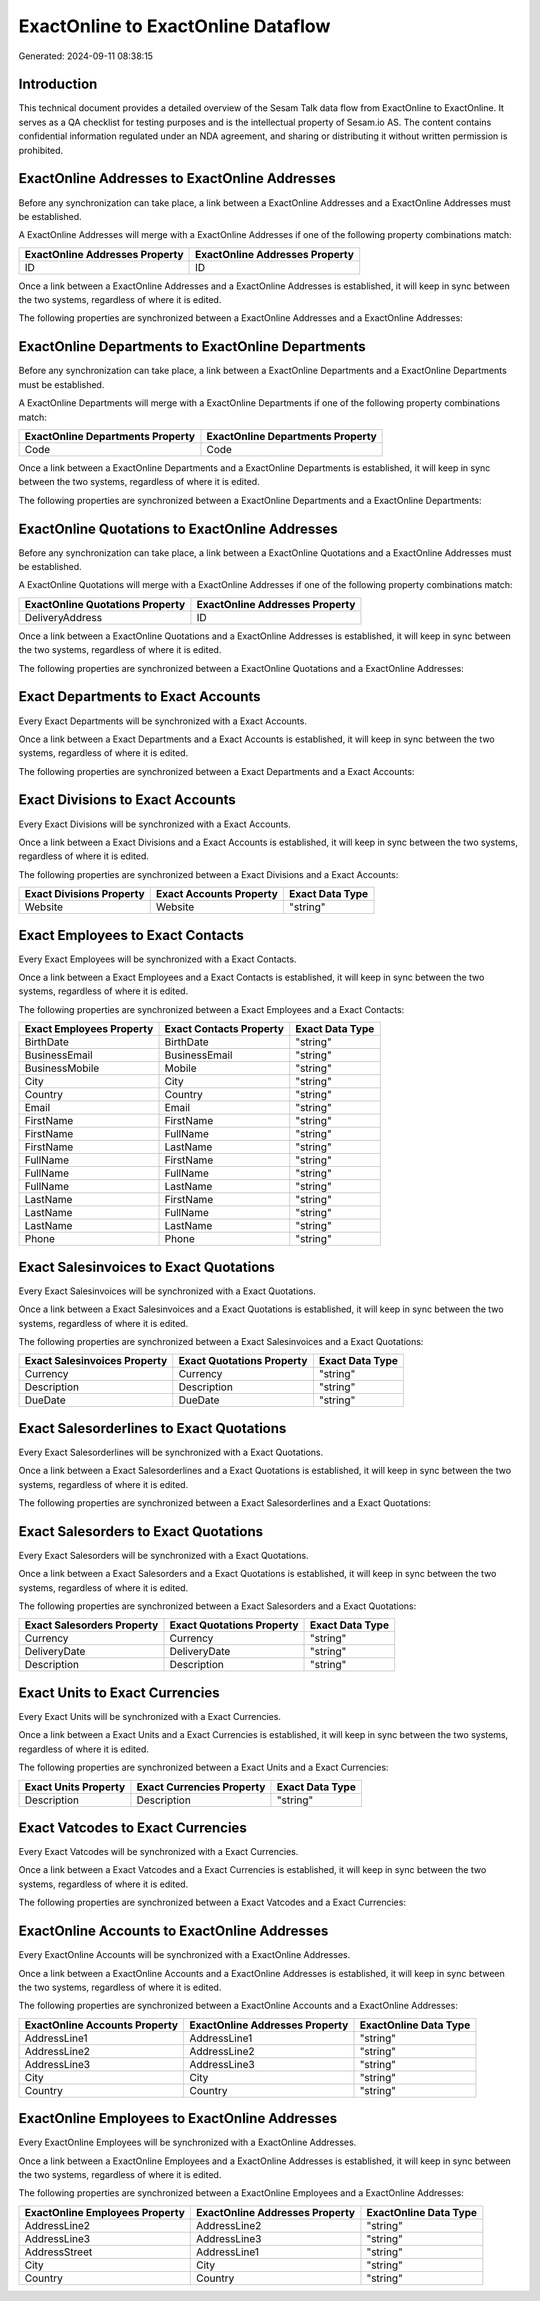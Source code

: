 ===================================
ExactOnline to ExactOnline Dataflow
===================================

Generated: 2024-09-11 08:38:15

Introduction
------------

This technical document provides a detailed overview of the Sesam Talk data flow from ExactOnline to ExactOnline. It serves as a QA checklist for testing purposes and is the intellectual property of Sesam.io AS. The content contains confidential information regulated under an NDA agreement, and sharing or distributing it without written permission is prohibited.

ExactOnline Addresses to ExactOnline Addresses
----------------------------------------------
Before any synchronization can take place, a link between a ExactOnline Addresses and a ExactOnline Addresses must be established.

A ExactOnline Addresses will merge with a ExactOnline Addresses if one of the following property combinations match:

.. list-table::
   :header-rows: 1

   * - ExactOnline Addresses Property
     - ExactOnline Addresses Property
   * - ID
     - ID

Once a link between a ExactOnline Addresses and a ExactOnline Addresses is established, it will keep in sync between the two systems, regardless of where it is edited.

The following properties are synchronized between a ExactOnline Addresses and a ExactOnline Addresses:

.. list-table::
   :header-rows: 1

   * - ExactOnline Addresses Property
     - ExactOnline Addresses Property
     - ExactOnline Data Type


ExactOnline Departments to ExactOnline Departments
--------------------------------------------------
Before any synchronization can take place, a link between a ExactOnline Departments and a ExactOnline Departments must be established.

A ExactOnline Departments will merge with a ExactOnline Departments if one of the following property combinations match:

.. list-table::
   :header-rows: 1

   * - ExactOnline Departments Property
     - ExactOnline Departments Property
   * - Code
     - Code

Once a link between a ExactOnline Departments and a ExactOnline Departments is established, it will keep in sync between the two systems, regardless of where it is edited.

The following properties are synchronized between a ExactOnline Departments and a ExactOnline Departments:

.. list-table::
   :header-rows: 1

   * - ExactOnline Departments Property
     - ExactOnline Departments Property
     - ExactOnline Data Type


ExactOnline Quotations to ExactOnline Addresses
-----------------------------------------------
Before any synchronization can take place, a link between a ExactOnline Quotations and a ExactOnline Addresses must be established.

A ExactOnline Quotations will merge with a ExactOnline Addresses if one of the following property combinations match:

.. list-table::
   :header-rows: 1

   * - ExactOnline Quotations Property
     - ExactOnline Addresses Property
   * - DeliveryAddress
     - ID

Once a link between a ExactOnline Quotations and a ExactOnline Addresses is established, it will keep in sync between the two systems, regardless of where it is edited.

The following properties are synchronized between a ExactOnline Quotations and a ExactOnline Addresses:

.. list-table::
   :header-rows: 1

   * - ExactOnline Quotations Property
     - ExactOnline Addresses Property
     - ExactOnline Data Type


Exact Departments to Exact Accounts
-----------------------------------
Every Exact Departments will be synchronized with a Exact Accounts.

Once a link between a Exact Departments and a Exact Accounts is established, it will keep in sync between the two systems, regardless of where it is edited.

The following properties are synchronized between a Exact Departments and a Exact Accounts:

.. list-table::
   :header-rows: 1

   * - Exact Departments Property
     - Exact Accounts Property
     - Exact Data Type


Exact Divisions to Exact Accounts
---------------------------------
Every Exact Divisions will be synchronized with a Exact Accounts.

Once a link between a Exact Divisions and a Exact Accounts is established, it will keep in sync between the two systems, regardless of where it is edited.

The following properties are synchronized between a Exact Divisions and a Exact Accounts:

.. list-table::
   :header-rows: 1

   * - Exact Divisions Property
     - Exact Accounts Property
     - Exact Data Type
   * - Website
     - Website
     - "string"


Exact Employees to Exact Contacts
---------------------------------
Every Exact Employees will be synchronized with a Exact Contacts.

Once a link between a Exact Employees and a Exact Contacts is established, it will keep in sync between the two systems, regardless of where it is edited.

The following properties are synchronized between a Exact Employees and a Exact Contacts:

.. list-table::
   :header-rows: 1

   * - Exact Employees Property
     - Exact Contacts Property
     - Exact Data Type
   * - BirthDate
     - BirthDate
     - "string"
   * - BusinessEmail
     - BusinessEmail
     - "string"
   * - BusinessMobile
     - Mobile
     - "string"
   * - City
     - City
     - "string"
   * - Country
     - Country
     - "string"
   * - Email
     - Email
     - "string"
   * - FirstName
     - FirstName
     - "string"
   * - FirstName
     - FullName
     - "string"
   * - FirstName
     - LastName
     - "string"
   * - FullName
     - FirstName
     - "string"
   * - FullName
     - FullName
     - "string"
   * - FullName
     - LastName
     - "string"
   * - LastName
     - FirstName
     - "string"
   * - LastName
     - FullName
     - "string"
   * - LastName
     - LastName
     - "string"
   * - Phone
     - Phone
     - "string"


Exact Salesinvoices to Exact Quotations
---------------------------------------
Every Exact Salesinvoices will be synchronized with a Exact Quotations.

Once a link between a Exact Salesinvoices and a Exact Quotations is established, it will keep in sync between the two systems, regardless of where it is edited.

The following properties are synchronized between a Exact Salesinvoices and a Exact Quotations:

.. list-table::
   :header-rows: 1

   * - Exact Salesinvoices Property
     - Exact Quotations Property
     - Exact Data Type
   * - Currency
     - Currency
     - "string"
   * - Description
     - Description
     - "string"
   * - DueDate
     - DueDate
     - "string"


Exact Salesorderlines to Exact Quotations
-----------------------------------------
Every Exact Salesorderlines will be synchronized with a Exact Quotations.

Once a link between a Exact Salesorderlines and a Exact Quotations is established, it will keep in sync between the two systems, regardless of where it is edited.

The following properties are synchronized between a Exact Salesorderlines and a Exact Quotations:

.. list-table::
   :header-rows: 1

   * - Exact Salesorderlines Property
     - Exact Quotations Property
     - Exact Data Type


Exact Salesorders to Exact Quotations
-------------------------------------
Every Exact Salesorders will be synchronized with a Exact Quotations.

Once a link between a Exact Salesorders and a Exact Quotations is established, it will keep in sync between the two systems, regardless of where it is edited.

The following properties are synchronized between a Exact Salesorders and a Exact Quotations:

.. list-table::
   :header-rows: 1

   * - Exact Salesorders Property
     - Exact Quotations Property
     - Exact Data Type
   * - Currency
     - Currency
     - "string"
   * - DeliveryDate
     - DeliveryDate
     - "string"
   * - Description
     - Description
     - "string"


Exact Units to Exact Currencies
-------------------------------
Every Exact Units will be synchronized with a Exact Currencies.

Once a link between a Exact Units and a Exact Currencies is established, it will keep in sync between the two systems, regardless of where it is edited.

The following properties are synchronized between a Exact Units and a Exact Currencies:

.. list-table::
   :header-rows: 1

   * - Exact Units Property
     - Exact Currencies Property
     - Exact Data Type
   * - Description
     - Description
     - "string"


Exact Vatcodes to Exact Currencies
----------------------------------
Every Exact Vatcodes will be synchronized with a Exact Currencies.

Once a link between a Exact Vatcodes and a Exact Currencies is established, it will keep in sync between the two systems, regardless of where it is edited.

The following properties are synchronized between a Exact Vatcodes and a Exact Currencies:

.. list-table::
   :header-rows: 1

   * - Exact Vatcodes Property
     - Exact Currencies Property
     - Exact Data Type


ExactOnline Accounts to ExactOnline Addresses
---------------------------------------------
Every ExactOnline Accounts will be synchronized with a ExactOnline Addresses.

Once a link between a ExactOnline Accounts and a ExactOnline Addresses is established, it will keep in sync between the two systems, regardless of where it is edited.

The following properties are synchronized between a ExactOnline Accounts and a ExactOnline Addresses:

.. list-table::
   :header-rows: 1

   * - ExactOnline Accounts Property
     - ExactOnline Addresses Property
     - ExactOnline Data Type
   * - AddressLine1
     - AddressLine1
     - "string"
   * - AddressLine2
     - AddressLine2
     - "string"
   * - AddressLine3
     - AddressLine3
     - "string"
   * - City
     - City
     - "string"
   * - Country
     - Country
     - "string"


ExactOnline Employees to ExactOnline Addresses
----------------------------------------------
Every ExactOnline Employees will be synchronized with a ExactOnline Addresses.

Once a link between a ExactOnline Employees and a ExactOnline Addresses is established, it will keep in sync between the two systems, regardless of where it is edited.

The following properties are synchronized between a ExactOnline Employees and a ExactOnline Addresses:

.. list-table::
   :header-rows: 1

   * - ExactOnline Employees Property
     - ExactOnline Addresses Property
     - ExactOnline Data Type
   * - AddressLine2
     - AddressLine2
     - "string"
   * - AddressLine3
     - AddressLine3
     - "string"
   * - AddressStreet
     - AddressLine1
     - "string"
   * - City
     - City
     - "string"
   * - Country
     - Country
     - "string"

